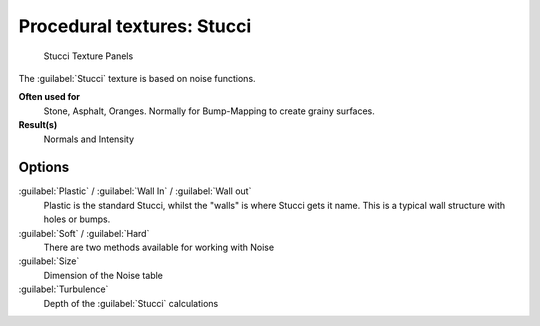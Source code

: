 
Procedural textures: Stucci
***************************

.. figure:: /images/25-Manual-Textures-Procedural-Stucci.jpg
   :width: 307px
   :figwidth: 307px

   Stucci Texture Panels


The :guilabel:`Stucci` texture is based on noise functions.

**Often used for**
   Stone, Asphalt, Oranges. Normally for Bump-Mapping to create grainy surfaces.
**Result(s)**
   Normals and Intensity


Options
=======

:guilabel:`Plastic` / :guilabel:`Wall In` / :guilabel:`Wall out`
   Plastic is the standard Stucci, whilst the "walls" is where Stucci gets it name. This is a typical wall structure with holes or bumps.
:guilabel:`Soft` / :guilabel:`Hard`
   There are two methods available for working with Noise
:guilabel:`Size`
   Dimension of the Noise table
:guilabel:`Turbulence`
   Depth of the :guilabel:`Stucci` calculations

